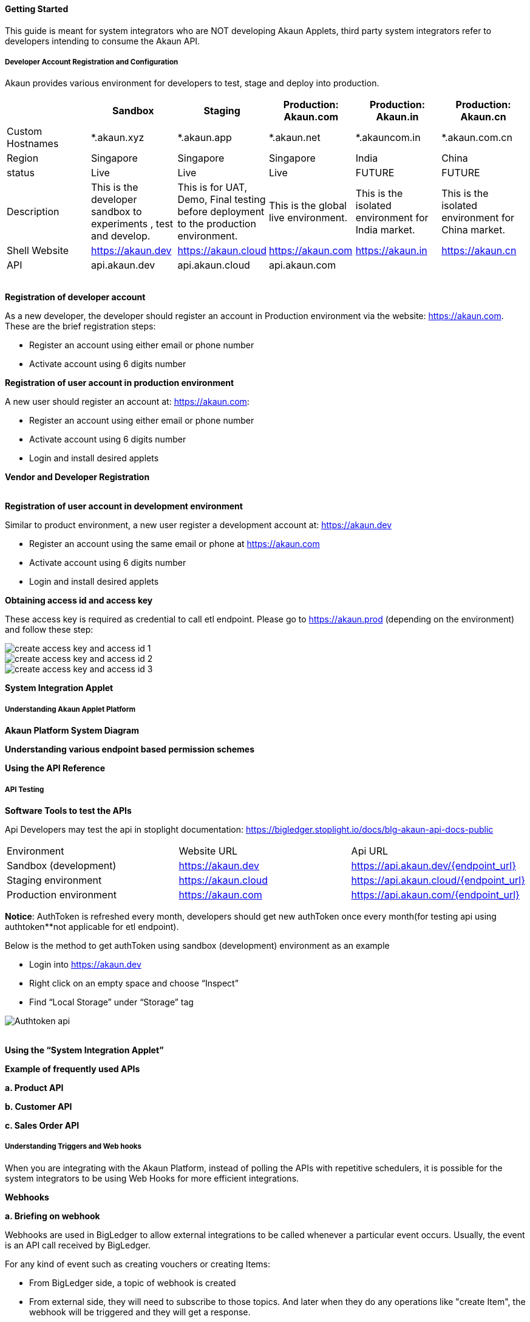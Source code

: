 [#h3_system_integrations_getting_started]
==== Getting Started

This guide is meant for system integrators who are NOT developing Akaun Applets, third party system integrators refer to developers intending to consume the Akaun API. 

[#h4_developer_account_registration_and_configuration]
===== Developer Account Registration and Configuration

Akaun provides various environment for developers to test, stage and deploy into production. 

|===
|  | Sandbox | Staging |  Production: Akaun.com  | Production: Akaun.in |  Production: Akaun.cn

| Custom Hostnames
| *.akaun.xyz
| *.akaun.app
| *.akaun.net 
| *.akauncom.in
| *.akaun.com.cn 

| Region
| Singapore
| Singapore
| Singapore
| India
| China

| status
| Live
| Live
| Live
| FUTURE
| FUTURE

| Description
| This is the developer sandbox to experiments , test and develop.
| This is for UAT, Demo, Final testing before deployment to the production environment.
| This is the global live environment.
| This is the isolated environment for India market.
| This is the isolated environment for China market.

| Shell Website
| https://akaun.dev  
| https://akaun.cloud  
| https://akaun.com
| https://akaun.in 
| https://akaun.cn 

| API
| api.akaun.dev 
| api.akaun.cloud 
| api.akaun.com
| 
| 

|===

{empty} +
// [#h5_registration_developer_account]
*Registration of developer account*

As a new developer, the developer should register an account in Production environment via the website: https://akaun.com. These are the brief registration steps:

* Register an account using either email or phone number +
* Activate account using 6 digits number

// [#h5_registration_user_account_in_prod_env]
*Registration of user account in production environment*

A new user should register an account at: https://akaun.com:

* Register an account using either email or phone number +
* Activate account using 6 digits number +
* Login and install desired applets

// [#h5_vendor_and_developer_registration]
*Vendor and Developer Registration*

{empty} +
// [#h5_registration_user_account_in_dev_env]
*Registration of user account in development environment*

Similar to product environment, a new user register a development account at: https://akaun.dev

* Register an account using the same email or phone at https://akaun.com +
* Activate account using 6 digits number +
* Login and install desired applets +

// [#h5_obtaining_access_id_and_access_key]
*Obtaining access id and access key*

These access key is required as credential to call etl endpoint. Please go to https://akaun.prod (depending on the environment) and follow these step:

image::create_access_key_and_access_id_1.png[align="center"] 
image::create_access_key_and_access_id_2.png[align="center"] 
image::create_access_key_and_access_id_3.png[align="center"] 

// [#h5_system_integration_applet]
*System Integration Applet*


[#h4_understanding_akaun_applet_platform]
===== Understanding Akaun Applet Platform


// [#h5_akaun_platform_system_diagram]
*Akaun Platform System Diagram*

// [#h5_understanding_various_endpoint_based_permission_schemes]
*Understanding various endpoint based permission schemes*
 
// [#h5_using_api_reference]
*Using the API Reference*

[#h4_api_testing]
===== API Testing
 
// [#h5_software_tools_to_test_apis]
*Software Tools to test the APIs*

Api Developers may test the api in stoplight documentation: 
https://bigledger.stoplight.io/docs/blg-akaun-api-docs-public


|===

|  Environment  |  Website URL  | Api URL 

|  Sandbox (development) 
|  https://akaun.dev
|  https://api.akaun.dev/{endpoint_url}

|  Staging environment
|  https://akaun.cloud
|  https://api.akaun.cloud/{endpoint_url}

|  Production environment
|  https://akaun.com 
|  https://api.akaun.com/{endpoint_url}

|===

*Notice*: AuthToken is refreshed every month, developers should get new authToken once every month(for testing api using authtoken**not applicable for etl endpoint).


Below is the method to get authToken using sandbox (development) environment as an example

* Login into https://akaun.dev
//
* Right click on an empty space and choose “Inspect”
//
* Find “Local Storage” under “Storage” tag


image::Authtoken_api.png[align="center"]

{empty} +
// [#h5_using_system_integration_applet]
*Using the “System Integration Applet”*


// [#h5_example_of_frequently_used_apis]
*Example of frequently used APIs*

// [#h6_product_api]
*a. Product API*

// [#h6_customer_api]
*b. Customer API*

// [#h6_sales_order_api]
*c. Sales Order API*
 
[#h4_understanding_triggers_and_web_hooks]
===== Understanding Triggers and Web hooks

When you are integrating with the Akaun Platform, instead of polling the APIs with repetitive schedulers, it is possible for the system integrators to be using Web Hooks for more efficient integrations.

// [#h5_webhooks]
*Webhooks*

// [#h6_briefing_on_webhook]
*a. Briefing on webhook*

Webhooks are used in BigLedger to allow external integrations to be called whenever a particular event occurs. Usually, the event is an API call received by BigLedger.

For any kind of event such as creating vouchers or creating Items:

* From BigLedger side, a topic of webhook is created +
* From external side, they will need to subscribe to those topics. And later when they do any operations like "create Item", the webhook will be triggered and they will get a response.
 

// [#h6_Webhook_topic_apis]
// =======Webhook Topics APIs

// [#h7_get_webhook_topics]
// ========GET Webhook Topics

// Webhook topics are created automatically when a new tenant is created.

// To get the all Webhook Topics, you can call GET api using Postman:

// *Url: /core2/tnt/dm/webhook-topic

// *Request Headers:

// **Authorization: {{authToken from website}}
// **Content-Type: application/json
// **tenantCode: {{tenant_code}}

// *Request Method: GET

// Sample Data

// |===
// | Guid |  Topic_Code 

// | 6dc08d0d-b125-4b41-8395-7f401b56908d		
// | COMPANY_CREATED

// | c529ecd5-b16a-402b-a085-d4bf35f017c2		
// | FINANCIAL_ITEM_CREATED

// | 1cb59911-6dbc-4a32-9ac9-406c5bf496e8		
// | CUSTOMER_CREATED

// | 1b231010-92fd-423e-b4d3-eaa26eba0c93		
// | BRANCH_CREATED

// | c3f2c364-bd1b-4ce0-9a98-8d93c277be7f		
// | VOUCHER_CREATED 

// |===

// [#h7_create_webhook_topic]
// ========CREATE Webhook Topic

// Notice: Webhook topics are defined by BigLedger backend team, please confirm webhook topic codes with @Ahmed Hassan before creating new API.

// *Url: /core2/tnt/dm/webhook-topic

// *Request Headers:

// **Authorization: {{authToken from website}}

// **Content-Type: application/json

// **tenantCode: {{tenant_code}}

// *Request Method: POST

// *Request body:

// { 
//     "bl_webhook_topic_hdr": {
//         "topic_code": {{compulsory}},
//         "topic_name": {{topic_name}},
//         "topic_description": {{topic_description}},
//         "property_json":{
//         	"anything1": ""
//         }
// }


[#h4_virtual_etl_applet]
===== Virtual ETL Applet
Virtual Etl applet is an applet which for setting purpose including organization of the permission for etl APIs. Platform Sysadmin will be in charge of installing the the applet and granting necessary permission to access etl APIs.

Once the permission granted, the user may try to access the endpoint to ensure the permissions are successfully granted. The user also may visit this applet to see the list of permission being granted. 





